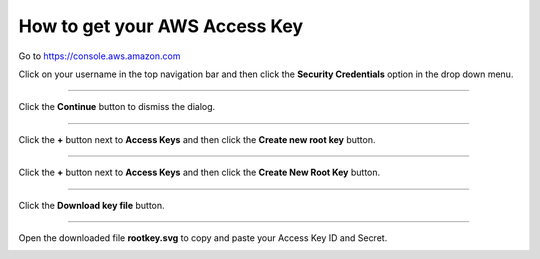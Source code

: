 .. _how_to_get_aws_access_key:

******************************
How to get your AWS Access Key
******************************

Go to https://console.aws.amazon.com

Click on your username in the top navigation bar and then click the **Security Credentials** option in the drop down menu.  

.. image:: _static/how_to_get_key_security_cred.png
   :width: 100%
   :align: center


""""""""""""""""""""""""""

Click the **Continue** button to dismiss the dialog.

.. image:: _static/how_to_get_key_ignore_iam.png
   :width: 100%
   :align: center

""""""""""""""""""""""""""

Click the **+** button next to **Access Keys** and then click the **Create new root key** button.

.. image:: _static/how_to_get_key_new_access_keys.png
   :width: 100%
   :align: center

""""""""""""""""""""""""""

Click the **+** button next to **Access Keys** and then click the **Create New Root Key** button.

.. image:: _static/how_to_get_key_new_access_keys.png
   :width: 100%
   :align: center
   
""""""""""""""""""""""""""

Click the **Download key file** button.

.. image:: _static/how_to_get_key_download.png
   :width: 100%
   :align: center

""""""""""""""""""""""""""

Open the downloaded file **rootkey.svg** to copy and paste your Access Key ID and Secret.

.. image:: _static/how_to_get_key_view_csv.png
   :width: 100%
   :align: center



